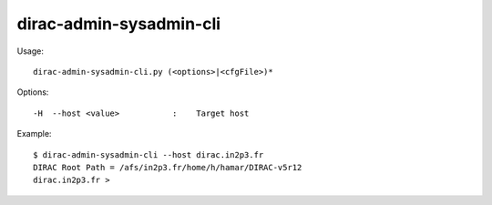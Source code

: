 .. _admin_dirac-admin-sysadmin-cli:

========================
dirac-admin-sysadmin-cli
========================

Usage::

  dirac-admin-sysadmin-cli.py (<options>|<cfgFile>)*

Options::

  -H  --host <value>           :    Target host

Example::

  $ dirac-admin-sysadmin-cli --host dirac.in2p3.fr
  DIRAC Root Path = /afs/in2p3.fr/home/h/hamar/DIRAC-v5r12
  dirac.in2p3.fr >
